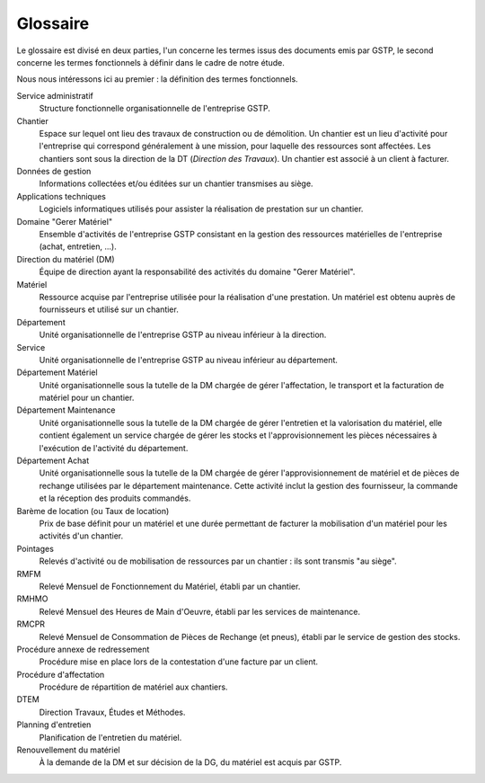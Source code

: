=========
Glossaire
=========

Le glossaire est divisé en deux parties, l'un concerne les termes issus des
documents emis par GSTP, le second concerne les termes fonctionnels à définir
dans le cadre de notre étude.

Nous nous intéressons ici au premier : la définition des termes fonctionnels.

Service administratif
  Structure fonctionnelle organisationnelle de l'entreprise GSTP.

Chantier
  Espace sur lequel ont lieu des travaux de construction ou de démolition.
  Un chantier est un lieu d'activité pour l'entreprise qui correspond
  généralement à une mission, pour laquelle des ressources sont affectées. Les
  chantiers sont sous la direction de la DT (*Direction des Travaux*). Un
  chantier est associé à un client à facturer.

Données de gestion
  Informations collectées et/ou éditées sur un chantier transmises au siège.

Applications techniques
  Logiciels informatiques utilisés pour assister la réalisation de prestation
  sur un chantier.

Domaine "Gerer Matériel"
  Ensemble d'activités de l'entreprise GSTP consistant en la gestion des
  ressources matérielles de l'entreprise (achat, entretien, ...).

Direction du matériel (DM)
  Équipe de direction ayant la responsabilité des activités du domaine "Gerer
  Matériel".

Matériel
  Ressource acquise par l'entreprise utilisée pour la réalisation d'une
  prestation. Un matériel est obtenu auprès de fournisseurs et utilisé sur un
  chantier.

Département
  Unité organisationnelle de l'entreprise GSTP au niveau inférieur à la
  direction.

Service
  Unité organisationnelle de l'entreprise GSTP au niveau inférieur au
  département.

Département Matériel
  Unité organisationnelle sous la tutelle de la DM chargée de gérer
  l'affectation, le transport et la facturation de matériel pour un chantier.

Département Maintenance
  Unité organisationnelle sous la tutelle de la DM chargée de gérer l'entretien
  et la valorisation du matériel, elle contient également un service chargée de
  gérer les stocks et l'approvisionnement les pièces nécessaires à l'exécution
  de l'activité du département.

Département Achat
  Unité organisationnelle sous la tutelle de la DM chargée de gérer
  l'approvisionnement de matériel et de pièces de rechange utilisées par le
  département maintenance. Cette activité inclut la gestion des fournisseur, la
  commande et la réception des produits commandés.

Barème de location (ou Taux de location)
  Prix de base définit pour un matériel et une durée permettant de facturer la
  mobilisation d'un matériel pour les activités d'un chantier.

Pointages
  Relevés d'activité ou de mobilisation de ressources par un chantier : ils
  sont transmis "au siège".

RMFM
  Relevé Mensuel de Fonctionnement du Matériel, établi par un chantier.

RMHMO
  Relevé Mensuel des Heures de Main d'Oeuvre, établi par les services de
  maintenance.

RMCPR
  Relevé Mensuel de Consommation de Pièces de Rechange (et pneus), établi par
  le service de gestion des stocks.

Procédure annexe de redressement
  Procédure mise en place lors de la contestation d'une facture par un client.

Procédure d'affectation
  Procédure de répartition de matériel aux chantiers.

DTEM
  Direction Travaux, Études et Méthodes.

Planning d'entretien
  Planification de l'entretien du matériel.

Renouvellement du matériel
  À la demande de la DM et sur décision de la DG, du matériel est acquis par
  GSTP.


